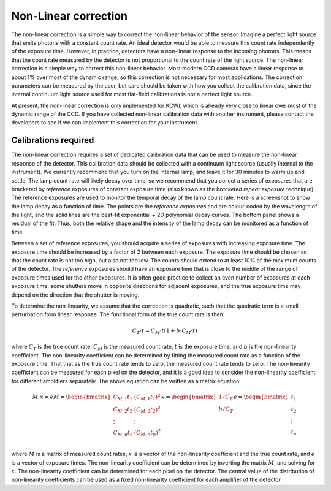 
=====================
Non-Linear correction
=====================

The non-linear correction is a simple way to correct the non-linear behavior of the
sensor. Imagine a perfect light source that emits photons with a constant count rate.
An ideal detector would be able to measure this count rate independently of the exposure
time. However, in practice, detectors have a non-linear response to the incoming photons.
This means that the count rate measured by the detector is not proportional to the count
rate of the light source. The non-linear correction is a simple way to correct this
non-linear behavior. Most modern CCD cameras have a linear response to about 1% over
most of the dynamic range, so this correction is not necessary for most applications.
The correction parameters can be measured by the user, but care should be taken with
how you collect the calibration data, since the internal continuum light source used
for most flat-field calibrations is not a perfect light source.

At present, the non-linear correction is only implemented for KCWI, which is already very
close to linear over most of the dynamic range of the CCD. If you have collected non-linear
calibration data with another instrument, please contact the developers to see if we can
implement this correction for your instrument.

Calibrations required
---------------------

The non-linear correction requires a set of dedicated calibration data that can be used to measure
the non-linear response of the detector. This calibration data should be collected with
a continuum light source (usually internal to the instrument). We currently recommend that
you turn on the internal lamp, and leave it for 30 minutes to warm up and settle. The lamp
count rate will likely decay over time, so we recommend that you collect a series of exposures
that are bracketed by `reference` exposures of constant exposure time (also known as the
`bracketed repeat exposure` technique). The reference exposures are used to monitor the
temporal decay of the lamp count rate. Here is a screenshot to show the lamp decay as a
function of time. The points are the `reference exposures` and are colour-coded by the
wavelength of the light, and the solid lines are the best-fit exponential + 2D polynomial
decay curves. The bottom panel shows a residual of the fit. Thus, both the relative shape
and the intensity of the lamp decay can be monitored as a function of time.

.. image:: ../figures/nonlinear_lamp_decay.png

Between a set of reference exposures, you should
acquire a series of exposures with increasing exposure time. The exposure time should be
increased by a factor of 2 between each exposure. The exposure time should be chosen so that
the count rate is not too high, but also not too low. The counts should extend to at least 10%
of the maximum counts of the detector. The `reference` exposures should have an exposure time
that is close to the middle of the range of exposure times used for the other exposures. It is
often good practice to collect an even number of exposures at each exposure time; some shutters
move in opposite directions for adjacent exposures, and the true exposure time may depend on
the direction that the shutter is moving.

To determine the non-linearity, we assume that the correction is quadratic, such that the
quadratic term is a small perturbation from linear response. The functional form of the
true count rate is then:

.. math::

    C_T \cdot t = C_M \cdot t (1 + b \cdot C_M \cdot t)

where :math:`C_T` is the true count rate, :math:`C_M` is the measured count rate, :math:`t`
is the exposure time, and :math:`b` is the non-linearity coefficient.
The non-linearity coefficient can be determined by fitting
the measured count rate as a function of the exposure time. That that as the true count rate
tends to zero, the measured count rate tends to zero. The non-linearity coefficient can be
measured for each pixel on the detector, and it is a good idea to consider the non-linearity
coefficient for different amplifiers separately. The above equation can be written as a matrix
equation:

.. math::

    M \cdot x = e
    M = \begin{bmatrix}
    C_{M,1}t_1 & (C_{M,1}t_1)^2 \\
    C_{M,2}t_2 & (C_{M,2}t_2)^2 \\
    \vdots & \vdots \\
    C_{M,n}t_n & (C_{M,n}t_n)^2 \\
    \end{bmatrix}
    x = \begin{bmatrix}
    1/C_T \\
    b/C_T \\
    \end{bmatrix}
    e = \begin{bmatrix}
    t_1 \\
    t_2 \\
    \vdots \\
    t_n \\
    \end{bmatrix}

where :math:`M` is a matrix of measured count rates, :math:`x` is a vector of the non-linearity
coefficient and the true count rate, and :math:`e` is a vector of exposure times. The non-linearity
coefficient can be determined by inverting the matrix :math:`M`, and solving for :math:`x`. The
non-linearity coefficient can be determined for each pixel on the detector. The central value of
the distribution of non-linearity coefficients can be used as a fixed non-linearity coefficient
for each amplifier of the detector.

